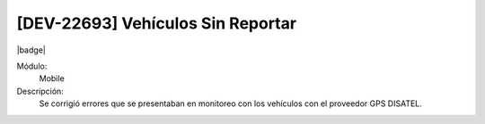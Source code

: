 [DEV-22693] Vehículos Sin Reportar
===============================================

|badge|

.. |badge| raw:: html
   
   <span style="background-color: #7c04de; color: white; padding: 4px 8px; border-radius: 4px;">Corrección</span>

Módulo: 
   Mobile

Descripción: 
 Se corrigió errores que se presentaban en monitoreo con los vehículos con el proveedor GPS DISATEL.

.. versionadded:: 10.223.0.0-LTS

